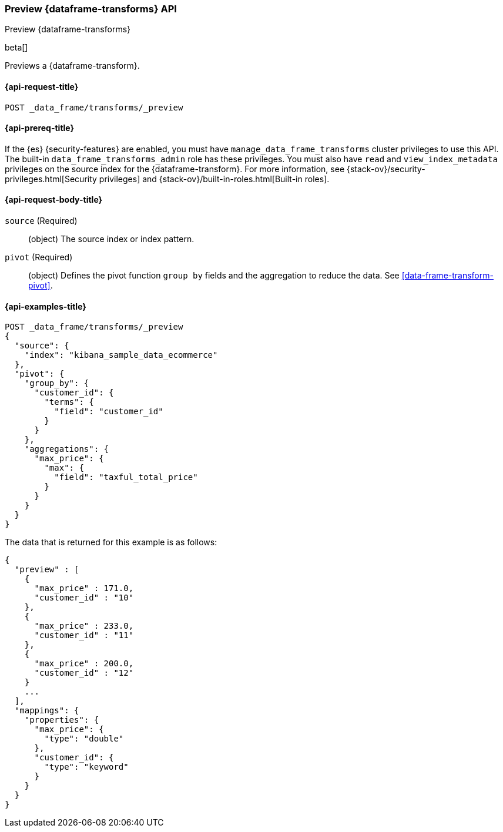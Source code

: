 [role="xpack"]
[testenv="basic"]
[[preview-data-frame-transform]]
=== Preview {dataframe-transforms} API

[subs="attributes"]
++++
<titleabbrev>Preview {dataframe-transforms}</titleabbrev>
++++

beta[]

Previews a {dataframe-transform}.

[discrete]
[[preview-data-frame-transform-request]]
==== {api-request-title}

`POST _data_frame/transforms/_preview`

[discrete]
[[preview-data-frame-transform-prereq]]
==== {api-prereq-title}

If the {es} {security-features} are enabled, you must have
`manage_data_frame_transforms` cluster privileges to use this API. The built-in
`data_frame_transforms_admin` role has these privileges. You must also have
`read` and `view_index_metadata` privileges on the source index for the
{dataframe-transform}. For more information, see
{stack-ov}/security-privileges.html[Security privileges] and
{stack-ov}/built-in-roles.html[Built-in roles].

[discrete]
[[preview-data-frame-transform-request-body]]
==== {api-request-body-title}

`source` (Required)::
  (object) The source index or index pattern.

`pivot` (Required)::
  (object) Defines the pivot function `group by` fields and the aggregation to
  reduce the data. See <<data-frame-transform-pivot>>.

[discrete]
==== {api-examples-title}

[source,js]
--------------------------------------------------
POST _data_frame/transforms/_preview
{
  "source": {
    "index": "kibana_sample_data_ecommerce"
  },
  "pivot": {
    "group_by": {
      "customer_id": {
        "terms": {
          "field": "customer_id"
        }
      }
    },
    "aggregations": {
      "max_price": {
        "max": {
          "field": "taxful_total_price"
        }
      }
    }
  }
}
--------------------------------------------------
// CONSOLE
// TEST[skip:set up sample data]

The data that is returned for this example is as follows:
[source,js]
----
{
  "preview" : [
    {
      "max_price" : 171.0,
      "customer_id" : "10"
    },
    {
      "max_price" : 233.0,
      "customer_id" : "11"
    },
    {
      "max_price" : 200.0,
      "customer_id" : "12"
    }
    ...
  ],
  "mappings": {
    "properties": {
      "max_price": {
        "type": "double"
      },
      "customer_id": {
        "type": "keyword"
      }
    }
  }
}
----
// NOTCONSOLE
